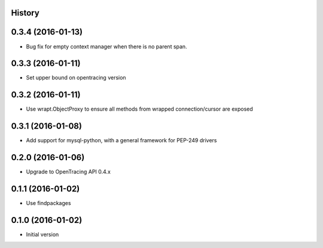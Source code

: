 .. :changelog:

History
-------

0.3.4 (2016-01-13)
------------------

- Bug fix for empty context manager when there is no parent span.


0.3.3 (2016-01-11)
------------------

- Set upper bound on opentracing version


0.3.2 (2016-01-11)
------------------

- Use wrapt.ObjectProxy to ensure all methods from wrapped connection/cursor are exposed


0.3.1 (2016-01-08)
------------------

- Add support for mysql-python, with a general framework for PEP-249 drivers


0.2.0 (2016-01-06)
------------------

- Upgrade to OpenTracing API 0.4.x


0.1.1 (2016-01-02)
------------------

- Use findpackages


0.1.0 (2016-01-02)
------------------

- Initial version
